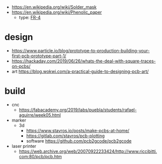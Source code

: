- https://en.wikipedia.org/wiki/Solder_mask
- https://en.wikipedia.org/wiki/Phenolic_paper
  - type: [[https://en.wikipedia.org/wiki/FR-4][FR-4]]
* design
- https://www.particle.io/blog/prototype-to-production-building-your-first-pcb-prototype-part-1/
- https://hackaday.com/2019/06/26/whats-the-deal-with-square-traces-on-pcbs/
- art https://blog.wokwi.com/a-practical-guide-to-designing-pcb-art/
* build
- cnc
  - https://fabacademy.org/2019/labs/puebla/students/rafael-aguirre/week05.html
- marker
  - 3d
    - https://www.stavros.io/posts/make-pcbs-at-home/
    - https://gitlab.com/stavros/pcb-plotting
    - software https://github.com/pcb2gcode/pcb2gcode
- laser printer
  - https://web.archive.org/web/20070922233424/http://www.riccibitti.com:80/pcb/pcb.htm
